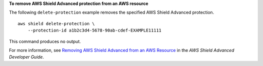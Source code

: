 **To remove AWS Shield Advanced protection from an AWS resource**

The following ``delete-protection`` example removes the specified AWS Shield Advanced protection. ::

    aws shield delete-protection \
        --protection-id a1b2c3d4-5678-90ab-cdef-EXAMPLE11111

This command produces no output.
        
For more information, see `Removing AWS Shield Advanced from an AWS Resource <https://docs.aws.amazon.com/waf/latest/developerguide/remove-protection.html>`__ in the *AWS Shield Advanced Developer Guide*.
